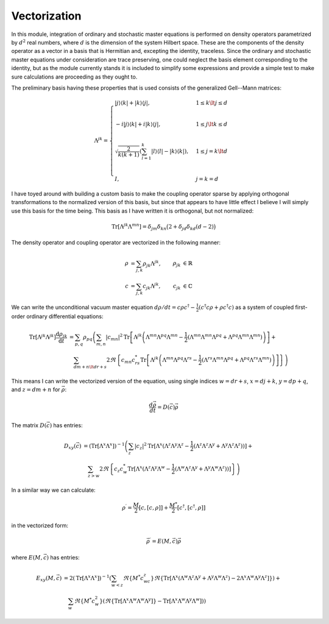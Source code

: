 .. Explanation of the vectorization process

Vectorization
=============

In this module, integration of ordinary and stochastic master equations is
performed on density operators parametrized by :math:`d^2` real numbers, where
:math:`d` is the dimension of the system Hilbert space. These are the components
of the density operator as a vector in a basis that is Hermitian and, excepting
the identity, traceless. Since the ordinary and stochastic master equations
under consideration are trace preserving, one could neglect the basis element
corresponding to the identity, but as the module currently stands it is included
to simplify some expressions and provide a simple test to make sure calculations
are proceeding as they ought to.

The preliminary basis having these properties that is used consists of the
generalized Gell--Mann matrices:

.. math::

   \Lambda^{jk}=\begin{cases}
   |j\rangle\langle k|+|k\rangle\langle j|, & 1\leq k\lt j\leq d \\ \\
   -i|j\rangle\langle k|+i|k\rangle\langle j|, & 1\leq j\lt k\leq d \\ \\
   \sqrt{\frac{2}{k(k+1)}}\left(\sum_{l=1}^k|l\rangle\langle l|-
   |k\rangle\langle k|\right), & 1\leq j=k\lt d \\ \\
   I, & j=k=d
   \end{cases}

I have toyed around with building a custom basis to make the coupling operator
sparse by applying orthogonal transformations to the normalized version of this
basis, but since that appears to have little effect I believe I will simply use
this basis for the time being. This basis as I have written it is orthogonal,
but not normalized:

.. math::

   \operatorname{Tr}[\Lambda^{jk}\Lambda^{mn}]=\delta_{jm}\delta_{kn}\big(2+
   \delta_{jd}\delta_{kd}(d-2)\big)

The density operator and coupling operator are vectorized in the following
manner:

.. math::

   \begin{align}
   \rho &=\sum_{j,k}\rho_{jk}\Lambda^{jk}, & \rho_{jk} &\in\mathbb{R} \\
   c &=\sum_{j,k}c_{jk}\Lambda^{jk}, & c_{jk} &\in\mathbb{C}
   \end{align}

We can write the unconditional vacuum master equation
:math:`d\rho/dt=c\rho c^\dagger-\frac{1}{2}(c^\dagger c\rho+\rho c^\dagger c)`
as a system of coupled first-order ordinary differential equations:

.. math::

   \begin{align}
   \operatorname{Tr}[\Lambda^{jk}\Lambda^{jk}]\frac{\mathrm{d}\rho_{jk}}
   {\mathrm{d}t} &=\sum_{p,q}\rho_{pq}\left(\sum_{m,n}|c_{mn}|^2
   \operatorname{Tr}
   \left[\Lambda^{jk}\left(\Lambda^{mn}\Lambda^{pq}\Lambda^{mn}-
   \frac{1}{2}(\Lambda^{mn}\Lambda^{mn}\Lambda^{pq}+\Lambda^{pq}\Lambda^{mn}
   \Lambda^{mn})\right)\right]+\right. \\
   & \quad\left.\sum_{dm+n\lt dr+s}2\Re\left\{c_{mn}c_{rs}^*
   \operatorname{Tr}\left[\Lambda^{jk}\left(\Lambda^{mn}\Lambda^{pq}
   \Lambda^{rs}-\frac{1}{2}(\Lambda^{rs}\Lambda^{mn}\Lambda^{pq}+
   \Lambda^{pq}\Lambda^{rs}\Lambda^{mn})\right)\right]\right\}\right)
   \end{align}

This means I can write the vectorized version of the equation, using single
indices :math:`w=dr+s`, :math:`x=dj+k`, :math:`y=dp+q`, and :math:`z=dm+n` for
:math:`\vec{\rho}`:

.. math::

   \frac{d\vec{\rho}}{dt}=D(\vec{c})\vec{\rho}

The matrix :math:`D(\vec{c})` has entries:

.. math::

   \begin{align}
   D_{xy}(\vec{c}) &=(\operatorname{Tr}[\Lambda^x\Lambda^x])^{-1}\left(
   \sum_z|c_z|^2\operatorname{Tr}[\Lambda^x(\Lambda^z\Lambda^y\Lambda^z-
   \frac{1}{2}(\Lambda^z\Lambda^z\Lambda^y+
   \Lambda^y\Lambda^z\Lambda^z))]+\right. \\
   & \quad\left.\sum_{z>w}2\Re\left\{c_z c_w^*\operatorname{Tr}[\Lambda^x(
   \Lambda^z\Lambda^y\Lambda^w-\frac{1}{2}(\Lambda^w\Lambda^z\Lambda^y+
   \Lambda^y\Lambda^w\Lambda^z))]\right\}\right)
   \end{align}

In a similar way we can calculate:

.. math::

   \rho^\prime=\frac{M}{2}[c,[c,\rho]]+\frac{M^*}{2}[c^\dagger,[c^\dagger,\rho]]

in the vectorized form:

.. math::

   \vec{\rho}^\prime=E(M,\vec{c})\vec{\rho}

where :math:`E(M,\vec{c})` has entries:

.. math::

   \begin{align}
   E_{xy}(M,\vec{c})&=2(\operatorname{Tr}[\Lambda^x\Lambda^x])^{-1}
   \left(\sum_{w<z}\Re\{M^*c_wc_z\}\Re\{
   \operatorname{Tr}[\Lambda^x(\Lambda^w\Lambda^z\Lambda^y+
   \Lambda^y\Lambda^w\Lambda^z)-
   2\Lambda^x\Lambda^w\Lambda^y\Lambda^z]\})+\right. \\
   &\quad\left.\sum_w\Re\{M^*c_w^2\}(\Re\{
   \operatorname{Tr}[\Lambda^x\Lambda^w\Lambda^w\Lambda^y]\}-
   \operatorname{Tr}[\Lambda^x\Lambda^w\Lambda^y\Lambda^w])\right)
   \end{align}
